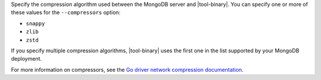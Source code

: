 Specify the compression algorithm used between the MongoDB server and
|tool-binary|. You can specify one or more of these values for the
``--compressors`` option:

- ``snappy``
- ``zlib``
- ``zstd``

If you specify multiple compression algorithms, |tool-binary| uses the
first one in the list supported by your MongoDB deployment.

For more information on compressors, see the `Go driver network
compression documentation
<https://www.mongodb.com/docs/drivers/go/current/fundamentals/connections/network-compression/>`__.
